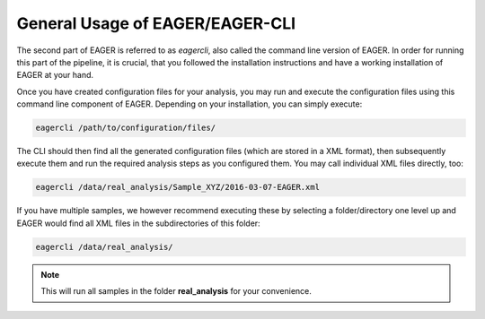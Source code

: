 General Usage of EAGER/EAGER-CLI
================================

The second part of EAGER is referred to as `eagercli`, also called the command line version of EAGER. In order for running this part of the pipeline, it is crucial, that you followed the installation instructions and have a working installation of EAGER at your hand.

Once you have created configuration files for your analysis, you may run and execute the configuration files using this command line component of EAGER. Depending on your installation, you can simply execute:

.. code-block:: bash

  eagercli /path/to/configuration/files/


The CLI should then find all the generated configuration files (which are stored in a XML format), then subsequently execute them and run the required analysis steps as you configured them. You may call individual XML files directly, too:

.. code-block:: bash

  eagercli /data/real_analysis/Sample_XYZ/2016-03-07-EAGER.xml


If you have multiple samples, we however recommend executing these by selecting a folder/directory one level up and EAGER would find all XML files in the subdirectories of this folder:

.. code-block:: bash

  eagercli /data/real_analysis/

.. note::

  This will run all samples in the folder **real_analysis** for your convenience.


